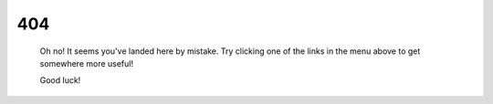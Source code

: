 
404
===

    Oh no! It seems you've landed here by mistake. Try clicking one of the links in the menu above to get somewhere more useful!

    Good luck!
